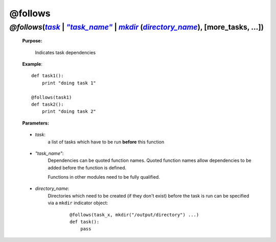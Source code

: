.. _task.follows:

.. seealso::

    * :ref:`Decorators <decorators>` for more decorators
    * More on @follows in :ref:`step 1 <manual_1st_chapter>` of the full tutorial


############
@follows
############

.. |task| replace:: `task`
.. _task: `task.follows.task`_
.. |task_name| replace:: `"task_name"`
.. _task_name: `task.follows.task_name`_
.. |directory_name| replace:: `directory_name`
.. _directory_name: `task.follows.directory_name`_

.. |mkdir| replace:: *mkdir*
.. _mkdir: indicator_objects.html#task.mkdir

*******************************************************************************************
*@follows*\ (|task|_ | |task_name|_ | |mkdir|_ (|directory_name|_), [more_tasks, ...])
*******************************************************************************************
    **Purpose:**
    
        Indicates task dependencies


    **Example**::
    
        def task1():
            print "doing task 1"
    
        @follows(task1)
        def task2():
            print "doing task 2"


    **Parameters:**
                
.. _task.follows.task:
 
    * *task*: 
        a list of tasks which have to be run **before** this function
                
.. _task.follows.task_name:
 
    * *"task_name"*: 
        Dependencies can be quoted function names.
        Quoted function names allow dependencies to be added before the function is defined.

        Functions in other modules need to be fully qualified.
                
                
.. _task.follows.directory_name:
 
    * *directory_name*:
        Directories which need to be created (if they don't exist) before
        the task is run can be specified via a ``mkdir`` indicator object:

            ::

                @follows(task_x, mkdir("/output/directory") ...)
                def task():
                    pass



